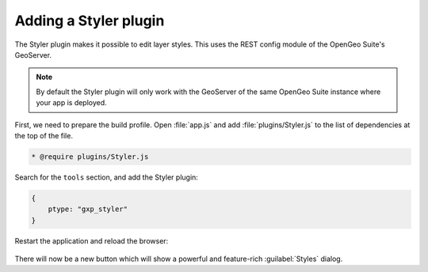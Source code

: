 .. _apps.sdk.client.dev.styler:

Adding a Styler plugin
======================

The Styler plugin makes it possible to edit layer styles. This uses the REST config module of the OpenGeo Suite's GeoServer.

.. note:: By default the Styler plugin will only work with the GeoServer of the same OpenGeo Suite instance where your app is deployed.

First, we need to prepare the build profile.  Open :file:`app.js` and add :file:`plugins/Styler.js` to the list of dependencies at the top of the file. 

.. code-block:: javascript

    * @require plugins/Styler.js

Search for the ``tools`` section, and add the Styler plugin:

.. code-block:: javascript

    {
        ptype: "gxp_styler"
    }

Restart the application and reload the browser:

.. figure:: ../img/styler_popup.png
   :align: center

There will now be a new button which will show a powerful and feature-rich :guilabel:`Styles` dialog.